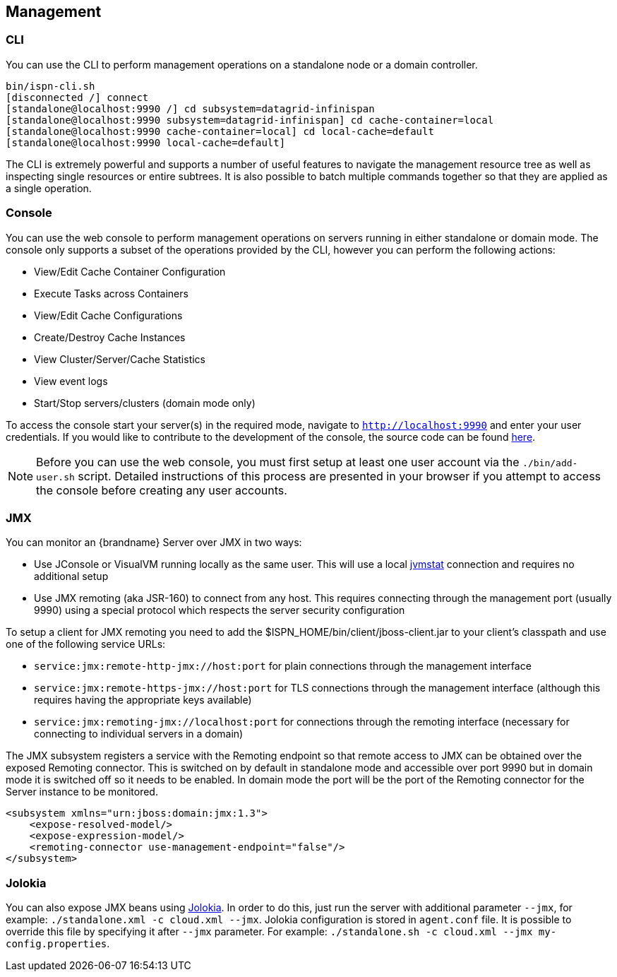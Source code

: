 == Management

=== CLI
You can use the +CLI+ to perform management operations on a standalone node or a domain controller.

----

bin/ispn-cli.sh
[disconnected /] connect
[standalone@localhost:9990 /] cd subsystem=datagrid-infinispan
[standalone@localhost:9990 subsystem=datagrid-infinispan] cd cache-container=local
[standalone@localhost:9990 cache-container=local] cd local-cache=default
[standalone@localhost:9990 local-cache=default]

----

The +CLI+ is extremely powerful and supports a number of useful features to navigate the management resource tree
as well as inspecting single resources or entire subtrees. It is also possible to batch multiple commands together so that
they are applied as a single operation.

=== Console
You can use the web console to perform management operations on servers running in either standalone or domain mode.
The console only supports a subset of the operations provided by the CLI, however you can perform the following
actions:

* View/Edit Cache Container Configuration
* Execute Tasks across Containers
* View/Edit Cache Configurations
* Create/Destroy Cache Instances
* View Cluster/Server/Cache Statistics
* View event logs
* Start/Stop servers/clusters (domain mode only)

To access the console start your server(s) in the required mode, navigate to `http://localhost:9990` and enter your user credentials.
If you would like to contribute to the development of the console, the source code can be found
link:https://github.com/infinispan/infinispan-management-console[here].

NOTE: Before you can use the web console, you must first setup at least one user account via the `./bin/add-user.sh` script.
Detailed instructions of this process are presented in your browser if you attempt to access the console before creating any user accounts.

=== JMX

You can monitor an {brandname} Server over JMX in two ways:

* Use JConsole or VisualVM running locally as the same user. This will use a local link:http://www.oracle.com/technetwork/java/jvmstat-142257.html[jvmstat] connection and requires no additional setup
* Use JMX remoting (aka JSR-160) to connect from any host. This requires connecting through the management port (usually 9990) using a special protocol which respects the server security configuration

To setup a client for JMX remoting you need to add the +$ISPN_HOME/bin/client/jboss-client.jar+ to your client's classpath and use one of the following service URLs:

* `service:jmx:remote-http-jmx://host:port` for plain connections through the management interface
* `service:jmx:remote-https-jmx://host:port` for TLS connections through the management interface (although this requires having the appropriate keys available)
* `service:jmx:remoting-jmx://localhost:port` for connections through the remoting interface (necessary for connecting to individual servers in a domain)

The JMX subsystem registers a service with the Remoting endpoint so that remote access to JMX can be obtained over the exposed Remoting connector.
This is switched on by default in standalone mode and accessible over port 9990 but in domain mode it is switched off so it needs to be enabled.
In domain mode the port will be the port of the Remoting connector for the Server instance to be monitored.

[source,xml]
----

<subsystem xmlns="urn:jboss:domain:jmx:1.3">
    <expose-resolved-model/>
    <expose-expression-model/>
    <remoting-connector use-management-endpoint="false"/>
</subsystem>

----

=== Jolokia

You can also expose JMX beans using link:https://jolokia.org/[Jolokia]. In order to do this, just run the server with
additional parameter `--jmx`, for example: `./standalone.xml -c cloud.xml --jmx`. Jolokia configuration is stored in
`agent.conf` file. It is possible to override this file by specifying it after `--jmx` parameter. For example:
`./standalone.sh -c cloud.xml --jmx my-config.properties`.
